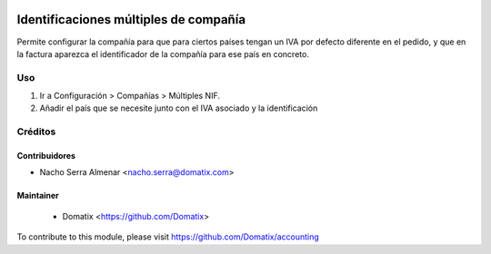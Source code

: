 .. image:: https://img.shields.io/badge/licence-AGPL--3-blue.svg
    :target: http://www.gnu.org/licenses/agpl-3.0-standalone.html
    :alt: License: AGPL-3

======================================
Identificaciones múltiples de compañía
======================================

Permite configurar la compañía para que para ciertos países tengan un IVA por defecto diferente en el pedido, y que en la factura aparezca el identificador de la compañía para ese país en concreto.

Uso
===


1. Ir a Configuración > Compañías > Múltiples NIF.
2. Añadir el país que se necesite junto con el IVA asociado y la identificación

Créditos
========

Contribuidores
--------------

* Nacho Serra Almenar <nacho.serra@domatix.com>

Maintainer
----------
 * Domatix  <https://github.com/Domatix>

To contribute to this module, please visit https://github.com/Domatix/accounting
